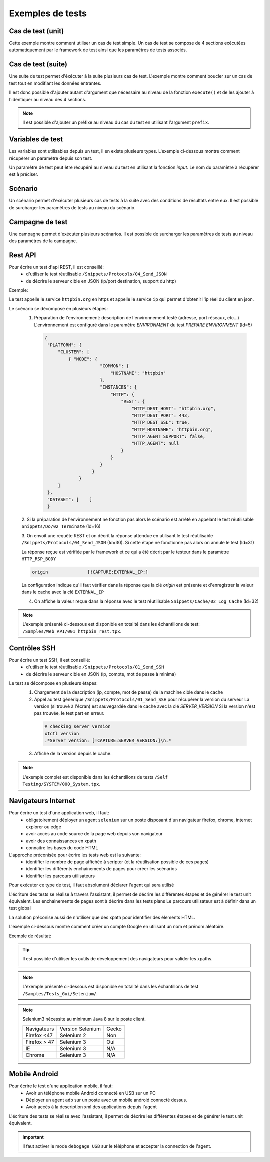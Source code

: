 Exemples de tests
=================

Cas de test (unit)
-----------

Cette exemple montre comment utiliser un cas de test simple.
Un cas de test se compose de 4 sections exécutées automatiquement par le framework de test ainsi que les paramètres de tests associés.

.. image:: /_static/images/client/exemple_testunit.png

Cas de test (suite)
-----------

Une suite de test permet d'éxécuter à la suite plusieurs cas de test.
L'exemple montre comment boucler sur un cas de test tout en modifiant les données entrantes.

.. image:: /_static/images/client/exemple_testsuite.png

Il est donc possible d'ajouter autant d'argument que nécessaire au niveau de la fonction ``execute()``
et de les ajouter à l'identiquer au niveau des 4 sections.

.. note:: Il est possible d'ajouter un préfixe au niveau du cas du test en utilisant l'argument ``prefix``.

Variables de test
----------------

Les variables sont utilisables depuis un test, il en existe plusieurs types.
L'exemple ci-dessous montre comment récupèrer un paramètre depuis son test.

Un paramètre de test peut être récupéré au niveau du test en utilisant la fonction `input`.
Le nom du paramètre à récupérer est à préciser.

.. image:: /_static/images/client/exemple_variables.png

.. tip: Essayez de prendre l'habitude de mettre systèmatiquement en variable l'ensemble des valeurs présentes dans le test pour faciliter la maintenance.

Scénario
--------

Un scénario permet d'exécuter plusieurs cas de tests à la suite avec des conditions de résultats entre eux.
Il est possible de surcharger les paramètres de tests au niveau du scénario.

.. image:: /_static/images/client/exemple_testplan.png

Campagne de test
----------------

Une campagne permet d'exécuter plusieurs scénarios. Il est possible de surcharger les paramètres de tests
au niveau des paramètres de la campagne.

.. image:: /_static/images/client/exemple_testglobal.png

Rest API
--------

Pour écrire un test d'api REST, il est conseillé:
 - d'utiliser le test réutilisable ``/Snippets/Protocols/04_Send_JSON``
 - de décrire le serveur cible en JSON (ip/port destination, support du http)


Exemple:
 
Le test appelle le service ``httpbin.org`` en https et appelle le service ``ip`` qui permet d'obtenir l'ip réel du client en json.

.. image:: /_static/images/examples/rest_api.png

Le scénario se décompose en plusieurs étapes:
 1. Préparation de l'environnement: description de l'environnement testé (adresse, port réseaux, etc...)
    L'environnement est configuré dans le paramètre `ENVIRONMENT` du test `PREPARE ENVIRONMENT` (Id=5)
   .. code-block:: json
   
       {
        "PLATFORM": {
            "CLUSTER": [
                { "NODE": {
                            "COMMON": {
                                "HOSTNAME": "httpbin"
                            },
                            "INSTANCES": {
                                "HTTP": {
                                    "REST": {
                                        "HTTP_DEST_HOST": "httpbin.org",
                                        "HTTP_DEST_PORT": 443,
                                        "HTTP_DEST_SSL": true,
                                        "HTTP_HOSTNAME": "httpbin.org",
                                        "HTTP_AGENT_SUPPORT": false,
                                        "HTTP_AGENT": null
                                    }
                                }
                            }
                         }
                    }
            ]
        },
        "DATASET": [    ]
        }
 2. Si la préparation de l'environnement ne fonction pas alors le scénario est arrété en appelant le test
 réutilisable ``Snippets/Do/02_Terminate`` (Id=16)

 3. On envoit une requête REST et on décrit la réponse attendue en utilisant le test réutilisable ``/Snippets/Protocols/04_Send_JSON`` (Id=30). 
 Si cette étape ne fonctionne pas alors on annule le test (Id=31)
 
 La réponse reçue est vérifiée par le framework et ce qui a été décrit par le testeur dans le paramètre ``HTTP_RSP_BODY``
 
 .. code-block:: json
 
   origin		[!CAPTURE:EXTERNAL_IP:]
   
 La configuration indique qu'il faut vérifier dans la réponse que la clé `origin` est présente et 
 d'enregistrer la valeur dans le cache avec la clé ``EXTERNAL_IP``
 
 4. On affiche la valeur reçue dans la réponse avec le test réutilisable ``Snippets/Cache/02_Log_Cache`` (Id=32)
 
.. note:: L'exemple présenté ci-dessous est disponible en totalité dans les échantillons de test: ``/Samples/Web_API/001_httpbin_rest.tpx``.

Contrôles SSH
-------------

Pour écrire un test SSH, il est conseillé:
 - d'utiliser le test réutilisable ``/Snippets/Protocols/01_Send_SSH``
 - de décrire le serveur cible en JSON (ip, compte, mot de passe à minima)

.. image:: /_static/images/examples/ssh.png

Le test se décompose en plusieurs étapes:
 1. Chargement de la description (ip, compte, mot de passe) de la machine cible dans le cache
 2. Appel au test générique ``/Snippets/Protocols/01_Send_SSH`` pour récupérer la version du serveur
    La version (si trouvé à l'écran) est sauvegardée dans le cache avec la clé `SERVER_VERSION`
    Si la version n'est pas trouvée, le test part en erreur.
    
   .. code-block:: bash
  
     # checking server version
     xtctl version
     .*Server version: [!CAPTURE:SERVER_VERSION:]\n.*
     
   
 3. Affiche de la version depuis le cache.

.. note:: L'exemple complet est disponible dans les échantillons de tests ``/Self Testing/SYSTEM/000_System.tpx``.

Navigateurs Internet
--------------------

Pour écrire un test d'une application web, il faut:
 - obligatoirement déployer un agent ``selenium`` sur un poste disposant d'un navigateur firefox, chrome, internet explorer ou edge
 - avoir accès au code source de la page web depuis son navigateur
 - avoir des connaissances en xpath
 - connaitre les bases du code HTML

L'approche préconisée pour écrire les tests web est la suivante:
 - identifier le nombre de page affichée à scripter (et la réutilisation possible de ces pages)
 - identifier les différents enchainements de pages pour créer les scénarios
 - identifier les parcours utilisateurs 

Pour exécuter ce type de test, il faut absolument déclarer l'agent qui sera utilisé

.. image:: /_static/images/examples/selenium_agent.png

L'écriture des tests se réalise à travers l'assistant, il permet de décrire les différentes étapes
et de générer le test unit équivalent. Les enchainements de pages sont à décrire dans les tests plans
Le parcours utilisateur est à définir dans un test global

La solution préconise aussi de n'utiliser que des xpath pour identifier des élements HTML.

.. image:: /_static/images/examples/web_xpath.png

L'exemple ci-dessous montre comment créer un compte Google en utilisant un nom et prénom aléatoire.

.. image:: /_static/images/examples/web.png

Exemple de résultat:

.. image:: /_static/images/examples/selenium_random_data.png

.. tip:: 
  
  Il est possible d'utiliser les outils de développement des navigateurs pour valider les xpaths.
  
  .. image:: /_static/images/examples/firefox_console_xpath.png
  
.. note:: L'exemple présenté ci-dessous est disponible en totalité dans les échantillons de test ``/Samples/Tests_Gui/Selenium/``.

.. note::
  
  Selenium3  nécessite au minimum Java 8 sur le poste client.
  
  +--------------+---------------------+-----------+
  | Navigateurs  |   Version Selenium  |   Gecko   |
  +--------------+---------------------+-----------+
  | Firefox <47  |   Selenium  2       |   Non     |
  +--------------+---------------------+-----------+
  | Firefox > 47 |   Selenium  3       |   Oui     |
  +--------------+---------------------+-----------+
  | IE           |   Selenium  3       |   N/A     |
  +--------------+---------------------+-----------+
  | Chrome       |   Selenium  3       |   N/A     |
  +--------------+---------------------+-----------+


Mobile Android
--------------

Pour écrire le test d'une application mobile, il faut:
 - Avoir un téléphone mobile Android connecté en USB sur un PC
 - Déployer un agent ``adb`` sur un poste avec un mobile android connecté dessus.
 - Avoir accès à la description xml des applications depuis l'agent

L'écriture des tests se réalise avec l'assistant, il permet de décrire les différentes étapes
et de générer le test unit équivalent.

.. important:: Il faut activer le mode ``debogage USB`` sur le téléphone et accepter la connection de l'agent.